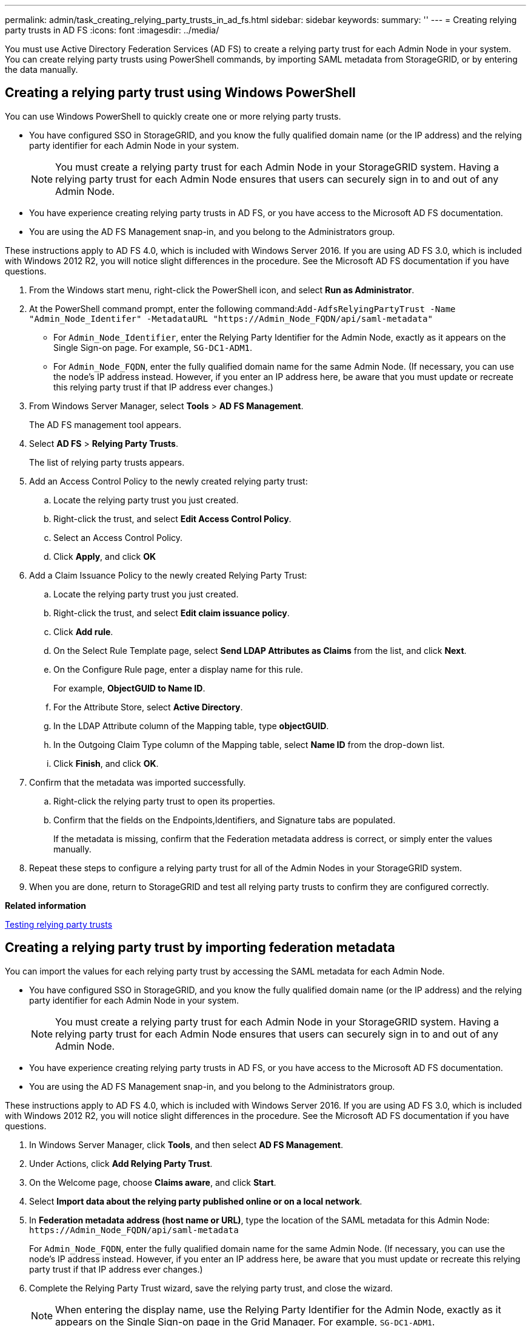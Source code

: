 ---
permalink: admin/task_creating_relying_party_trusts_in_ad_fs.html
sidebar: sidebar
keywords: 
summary: ''
---
= Creating relying party trusts in AD FS
:icons: font
:imagesdir: ../media/

[.lead]
You must use Active Directory Federation Services (AD FS) to create a relying party trust for each Admin Node in your system. You can create relying party trusts using PowerShell commands, by importing SAML metadata from StorageGRID, or by entering the data manually.

== Creating a relying party trust using Windows PowerShell

[.lead]
You can use Windows PowerShell to quickly create one or more relying party trusts.

* You have configured SSO in StorageGRID, and you know the fully qualified domain name (or the IP address) and the relying party identifier for each Admin Node in your system.
+
NOTE: You must create a relying party trust for each Admin Node in your StorageGRID system. Having a relying party trust for each Admin Node ensures that users can securely sign in to and out of any Admin Node.

* You have experience creating relying party trusts in AD FS, or you have access to the Microsoft AD FS documentation.
* You are using the AD FS Management snap-in, and you belong to the Administrators group.

These instructions apply to AD FS 4.0, which is included with Windows Server 2016. If you are using AD FS 3.0, which is included with Windows 2012 R2, you will notice slight differences in the procedure. See the Microsoft AD FS documentation if you have questions.

. From the Windows start menu, right-click the PowerShell icon, and select *Run as Administrator*.
. At the PowerShell command prompt, enter the following command:``+Add-AdfsRelyingPartyTrust -Name "Admin_Node_Identifer" -MetadataURL "https://Admin_Node_FQDN/api/saml-metadata"+``
 ** For `Admin_Node_Identifier`, enter the Relying Party Identifier for the Admin Node, exactly as it appears on the Single Sign-on page. For example, `SG-DC1-ADM1`.
 ** For `Admin_Node_FQDN`, enter the fully qualified domain name for the same Admin Node. (If necessary, you can use the node's IP address instead. However, if you enter an IP address here, be aware that you must update or recreate this relying party trust if that IP address ever changes.)
. From Windows Server Manager, select *Tools* > *AD FS Management*.
+
The AD FS management tool appears.

. Select *AD FS* > *Relying Party Trusts*.
+
The list of relying party trusts appears.

. Add an Access Control Policy to the newly created relying party trust:
 .. Locate the relying party trust you just created.
 .. Right-click the trust, and select *Edit Access Control Policy*.
 .. Select an Access Control Policy.
 .. Click *Apply*, and click *OK*
. Add a Claim Issuance Policy to the newly created Relying Party Trust:
 .. Locate the relying party trust you just created.
 .. Right-click the trust, and select *Edit claim issuance policy*.
 .. Click *Add rule*.
 .. On the Select Rule Template page, select *Send LDAP Attributes as Claims* from the list, and click *Next*.
 .. On the Configure Rule page, enter a display name for this rule.
+
For example, *ObjectGUID to Name ID*.

 .. For the Attribute Store, select *Active Directory*.
 .. In the LDAP Attribute column of the Mapping table, type *objectGUID*.
 .. In the Outgoing Claim Type column of the Mapping table, select *Name ID* from the drop-down list.
 .. Click *Finish*, and click *OK*.
. Confirm that the metadata was imported successfully.
 .. Right-click the relying party trust to open its properties.
 .. Confirm that the fields on the Endpoints,Identifiers, and Signature tabs are populated.
+
If the metadata is missing, confirm that the Federation metadata address is correct, or simply enter the values manually.
. Repeat these steps to configure a relying party trust for all of the Admin Nodes in your StorageGRID system.
. When you are done, return to StorageGRID and test all relying party trusts to confirm they are configured correctly.

*Related information*

xref:task_testing_relying_party_trusts.adoc[Testing relying party trusts]

== Creating a relying party trust by importing federation metadata

[.lead]
You can import the values for each relying party trust by accessing the SAML metadata for each Admin Node.

* You have configured SSO in StorageGRID, and you know the fully qualified domain name (or the IP address) and the relying party identifier for each Admin Node in your system.
+
NOTE: You must create a relying party trust for each Admin Node in your StorageGRID system. Having a relying party trust for each Admin Node ensures that users can securely sign in to and out of any Admin Node.

* You have experience creating relying party trusts in AD FS, or you have access to the Microsoft AD FS documentation.
* You are using the AD FS Management snap-in, and you belong to the Administrators group.

These instructions apply to AD FS 4.0, which is included with Windows Server 2016. If you are using AD FS 3.0, which is included with Windows 2012 R2, you will notice slight differences in the procedure. See the Microsoft AD FS documentation if you have questions.

. In Windows Server Manager, click *Tools*, and then select *AD FS Management*.
. Under Actions, click *Add Relying Party Trust*.
. On the Welcome page, choose *Claims aware*, and click *Start*.
. Select *Import data about the relying party published online or on a local network*.
. In *Federation metadata address (host name or URL)*, type the location of the SAML metadata for this Admin Node: `+https://Admin_Node_FQDN/api/saml-metadata+`
+
For `Admin_Node_FQDN`, enter the fully qualified domain name for the same Admin Node. (If necessary, you can use the node's IP address instead. However, if you enter an IP address here, be aware that you must update or recreate this relying party trust if that IP address ever changes.)

. Complete the Relying Party Trust wizard, save the relying party trust, and close the wizard.
+
NOTE: When entering the display name, use the Relying Party Identifier for the Admin Node, exactly as it appears on the Single Sign-on page in the Grid Manager. For example, `SG-DC1-ADM1`.

. Add a claim rule:
 .. Right-click the trust, and select *Edit claim issuance policy*.
 .. Click *Add rule*:
 .. On the Select Rule Template page, select *Send LDAP Attributes as Claims* from the list, and click *Next*.
 .. On the Configure Rule page, enter a display name for this rule.
+
For example, *ObjectGUID to Name ID*.

 .. For the Attribute Store, select *Active Directory*.
 .. In the LDAP Attribute column of the Mapping table, type *objectGUID*.
 .. In the Outgoing Claim Type column of the Mapping table, select *Name ID* from the drop-down list.
 .. Click *Finish*, and click *OK*.
. Confirm that the metadata was imported successfully.
 .. Right-click the relying party trust to open its properties.
 .. Confirm that the fields on the Endpoints,Identifiers, and Signature tabs are populated.
+
If the metadata is missing, confirm that the Federation metadata address is correct, or simply enter the values manually.
. Repeat these steps to configure a relying party trust for all of the Admin Nodes in your StorageGRID system.
. When you are done, return to StorageGRID and test all relying party trusts to confirm they are configured correctly.

*Related information*

xref:task_testing_relying_party_trusts.adoc[Testing relying party trusts]

== Creating a relying party trust manually

[.lead]
If you choose not to import the data for the relying part trusts, you can enter the values manually.

* You have configured SSO in StorageGRID, and you know the fully qualified domain name (or the IP address) and the relying party identifier for each Admin Node in your system.
+
NOTE: You must create a relying party trust for each Admin Node in your StorageGRID system. Having a relying party trust for each Admin Node ensures that users can securely sign in to and out of any Admin Node.

* You have the custom certificate that was uploaded for the StorageGRID management interface, or you know how to log in to an Admin Node from the command shell.
* You have experience creating relying party trusts in AD FS, or you have access to the Microsoft AD FS documentation.
* You are using the AD FS Management snap-in, and you belong to the Administrators group.

These instructions apply to AD FS 4.0, which is included with Windows Server 2016. If you are using AD FS 3.0, which is included with Windows 2012 R2, you will notice slight differences in the procedure. See the Microsoft AD FS documentation if you have questions.

. In Windows Server Manager, click *Tools*, and then select *AD FS Management*.
. Under Actions, click *Add Relying Party Trust*.
. On the Welcome page, choose *Claims aware*, and click *Start*.
. Select *Enter data about the relying party manually*, and click *Next*.
. Complete the Relying Party Trust wizard:
 .. Enter a display name for this Admin Node.
+
For consistency, use the Relying Party Identifier for the Admin Node, exactly as it appears on the Single Sign-on page in the Grid Manager. For example, `SG-DC1-ADM1`.

 .. Skip the step to configure an optional token encryption certificate.
 .. On the Configure URL page, select the *Enable support for the SAML 2.0 WebSSO protocol* check box.
 .. Type the SAML service endpoint URL for the Admin Node: `+https://Admin_Node_FQDN/api/saml-response+`
+
For `Admin_Node_FQDN`, enter the fully qualified domain name for the Admin Node. (If necessary, you can use the node's IP address instead. However, if you enter an IP address here, be aware that you must update or recreate this relying party trust if that IP address ever changes.)

 .. On the Configure Identifiers page, specify the Relying Party Identifier for the same Admin Node:``Admin_Node_Identifier``
+
For `Admin_Node_Identifier`, enter the Relying Party Identifier for the Admin Node, exactly as it appears on the Single Sign-on page. For example, `SG-DC1-ADM1`.

 .. Review the settings, save the relying party trust, and close the wizard.
+
The Edit Claim Issuance Policy dialog box appears.
+
NOTE: If the dialog box does not appear, right-click the trust, and select *Edit claim issuance policy*.
. To start the Claim Rule wizard, click *Add rule*:
 .. On the Select Rule Template page, select *Send LDAP Attributes as Claims* from the list, and click *Next*.
 .. On the Configure Rule page, enter a display name for this rule.
+
For example, *ObjectGUID to Name ID*.

 .. For the Attribute Store, select *Active Directory*.
 .. In the LDAP Attribute column of the Mapping table, type *objectGUID*.
 .. In the Outgoing Claim Type column of the Mapping table, select *Name ID* from the drop-down list.
 .. Click *Finish*, and click *OK*.
. Right-click the relying party trust to open its properties.
. On the Endpoints tab, configure the endpoint for single logout (SLO):
 .. Click *Add SAML*.
 .. Select *Endpoint Type* > *SAML Logout*.
 .. Select *Binding* > *Redirect*.
 .. In the *Trusted URL* field, enter the URL used for single logout (SLO) from this Admin Node: `+https://Admin_Node_FQDN/api/saml-logout+`
+
For `Admin_Node_FQDN`, enter the Admin Node's fully qualified domain name. (If necessary, you can use the node's IP address instead. However, if you enter an IP address here, be aware that you must update or recreate this relying party trust if that IP address ever changes.)

 .. Click *OK*.
. On the Signature tab, specify the signature certificate for this relying party trust:
 .. Add the custom certificate:
  *** If you have the custom management certificate you uploaded to StorageGRID, select that certificate.
  *** If you do not have the custom certificate, log in to the Admin Node, go the /var/local/mgmt-api directory of the Admin Node, and add the custom-server.crt certificate file.
*Note:* Using the Admin Node's default certificate (server.crt) is not recommended. If the Admin Node fails, the default certificate will be regenerated when you recover the node, and you will need to update the relying party trust.
 .. Click *Apply*, and click *OK*.
+
The Relying Party properties are saved and closed.
. Repeat these steps to configure a relying party trust for all of the Admin Nodes in your StorageGRID system.
. When you are done, return to StorageGRID and test all relying party trusts to confirm they are configured correctly.

*Related information*

xref:task_testing_relying_party_trusts.adoc[Testing relying party trusts]
